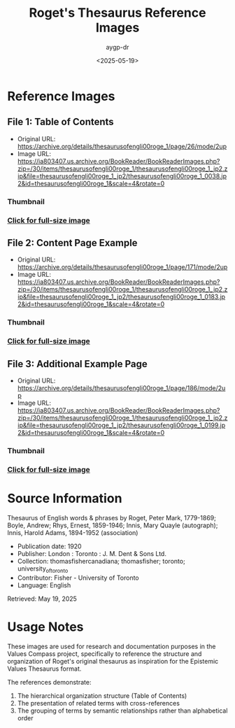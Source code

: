 #+TITLE: Roget's Thesaurus Reference Images
#+AUTHOR: aygp-dr
#+DATE: <2025-05-19>

* Reference Images

** File 1: Table of Contents
- Original URL: https://archive.org/details/thesaurusofengli00roge_1/page/26/mode/2up
- Image URL: https://ia803407.us.archive.org/BookReader/BookReaderImages.php?zip=/30/items/thesaurusofengli00roge_1/thesaurusofengli00roge_1_jp2.zip&file=thesaurusofengli00roge_1_jp2/thesaurusofengli00roge_1_0038.jp2&id=thesaurusofengli00roge_1&scale=4&rotate=0

*** Thumbnail
[[./small/roget_thesaurus_1920_page26_thumb.jpg]]

*** [[./roget_thesaurus_1920_page26.jpg][Click for full-size image]]

** File 2: Content Page Example
- Original URL: https://archive.org/details/thesaurusofengli00roge_1/page/171/mode/2up
- Image URL: https://ia803407.us.archive.org/BookReader/BookReaderImages.php?zip=/30/items/thesaurusofengli00roge_1/thesaurusofengli00roge_1_jp2.zip&file=thesaurusofengli00roge_1_jp2/thesaurusofengli00roge_1_0183.jp2&id=thesaurusofengli00roge_1&scale=4&rotate=0

*** Thumbnail
[[./small/roget_thesaurus_1920_page_example_thumb.jpg]]

*** [[./roget_thesaurus_1920_page_example.jpg][Click for full-size image]]

** File 3: Additional Example Page
- Original URL: https://archive.org/details/thesaurusofengli00roge_1/page/186/mode/2up
- Image URL: https://ia803407.us.archive.org/BookReader/BookReaderImages.php?zip=/30/items/thesaurusofengli00roge_1/thesaurusofengli00roge_1_jp2.zip&file=thesaurusofengli00roge_1_jp2/thesaurusofengli00roge_1_0199.jp2&id=thesaurusofengli00roge_1&scale=4&rotate=0

*** Thumbnail
[[./small/roget_thesaurus_1920_page186_thumb.jpg]]

*** [[./roget_thesaurus_1920_page186.jpg][Click for full-size image]]

* Source Information
Thesaurus of English words & phrases
by Roget, Peter Mark, 1779-1869; Boyle, Andrew; Rhys, Ernest, 1859-1946; Innis, Mary Quayle (autograph); Innis, Harold Adams, 1894-1952 (association)

- Publication date: 1920
- Publisher: London : Toronto : J. M. Dent & Sons Ltd.
- Collection: thomasfishercanadiana; thomasfisher; toronto; university_of_toronto
- Contributor: Fisher - University of Toronto
- Language: English

Retrieved: May 19, 2025

* Usage Notes
These images are used for research and documentation purposes in the Values Compass project, specifically to reference the structure and organization of Roget's original thesaurus as inspiration for the Epistemic Values Thesaurus format.

The references demonstrate:
1. The hierarchical organization structure (Table of Contents)
2. The presentation of related terms with cross-references
3. The grouping of terms by semantic relationships rather than alphabetical order